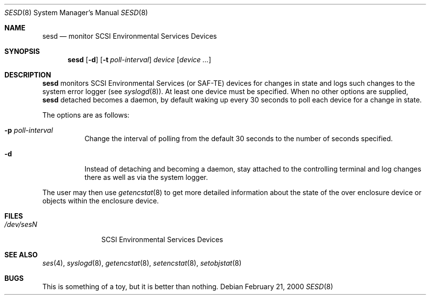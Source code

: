 .\"	$OpenBSD: sesd.8,v 1.6 2001/07/20 19:09:48 mpech Exp $
.\"
.\" Copyright (c) 2000 Matthew Jacob
.\" All rights reserved.
.\"
.\" Redistribution and use in source and binary forms, with or without
.\" modification, are permitted provided that the following conditions
.\" are met:
.\" 1. Redistributions of source code must retain the above copyright
.\"    notice, this list of conditions, and the following disclaimer,
.\"    without modification, immediately at the beginning of the file.
.\" 2. The name of the author may not be used to endorse or promote products
.\"    derived from this software without specific prior written permission.
.\"
.\" Alternatively, this software may be distributed under the terms of the
.\" the GNU Public License ("GPL").
.\"
.\" THIS SOFTWARE IS PROVIDED BY THE AUTHOR AND CONTRIBUTORS ``AS IS'' AND
.\" ANY EXPRESS OR IMPLIED WARRANTIES, INCLUDING, BUT NOT LIMITED TO, THE
.\" IMPLIED WARRANTIES OF MERCHANTABILITY AND FITNESS FOR A PARTICULAR PURPOSE
.\" ARE DISCLAIMED. IN NO EVENT SHALL THE AUTHOR OR CONTRIBUTORS BE LIABLE FOR
.\" ANY DIRECT, INDIRECT, INCIDENTAL, SPECIAL, EXEMPLARY, OR CONSEQUENTIAL
.\" DAMAGES (INCLUDING, BUT NOT LIMITED TO, PROCUREMENT OF SUBSTITUTE GOODS
.\" OR SERVICES; LOSS OF USE, DATA, OR PROFITS; OR BUSINESS INTERRUPTION)
.\" HOWEVER CAUSED AND ON ANY THEORY OF LIABILITY, WHETHER IN CONTRACT, STRICT
.\" LIABILITY, OR TORT (INCLUDING NEGLIGENCE OR OTHERWISE) ARISING IN ANY WAY
.\" OUT OF THE USE OF THIS SOFTWARE, EVEN IF ADVISED OF THE POSSIBILITY OF
.\" SUCH DAMAGE.
.\"
.\" Matthew Jacob
.\" Feral Software
.\" mjacob@feral.com
.Dd February 21, 2000
.Dt SESD 8
.Os
.Sh NAME
.Nm sesd
.Nd monitor SCSI Environmental Services Devices
.Sh SYNOPSIS
.Nm sesd
.Op Fl d
.Op Fl t Ar poll-interval
.Ar device
.Op Ar device ...
.Sh DESCRIPTION
.Nm
monitors SCSI Environmental Services (or SAF-TE) devices for changes
in state and logs such changes to the system error logger
(see
.Xr syslogd 8 ) .
At least one device must be specified.
When no other options are supplied,
.Nm
detached becomes a daemon, by default waking up every 30 seconds to
poll each device for a change in state.
.Pp
The options are as follows:
.Bl -tag -width Ds
.It Fl p Ar poll-interval
Change the interval of polling from the default 30 seconds to the number
of seconds specified.
.It Fl d
Instead of detaching and becoming a daemon, stay attached to the
controlling terminal and log changes there as well as via the system
logger.
.El
.Pp
The user may then use
.Xr getencstat 8
to get more detailed information about the state of the over enclosure device
or objects within the enclosure device.
.Sh FILES
.Bl -tag -width /dev/sesN -compact
.It Pa /dev/ses\fIN\fR
SCSI Environmental Services Devices
.El
.Sh SEE ALSO
.Xr ses 4 ,
.Xr syslogd 8 ,
.Xr getencstat 8 ,
.Xr setencstat 8 ,
.Xr setobjstat 8
.Sh BUGS
This is something of a toy, but it is better than nothing.
